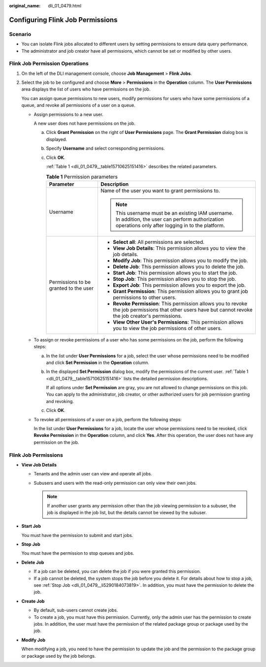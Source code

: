 :original_name: dli_01_0479.html

.. _dli_01_0479:

Configuring Flink Job Permissions
=================================

Scenario
--------

-  You can isolate Flink jobs allocated to different users by setting permissions to ensure data query performance.
-  The administrator and job creator have all permissions, which cannot be set or modified by other users.

Flink Job Permission Operations
-------------------------------

#. On the left of the DLI management console, choose **Job Management** > **Flink Jobs**.

#. Select the job to be configured and choose **More** > **Permissions** in the **Operation** column. The **User Permissions** area displays the list of users who have permissions on the job.

   You can assign queue permissions to new users, modify permissions for users who have some permissions of a queue, and revoke all permissions of a user on a queue.

   -  Assign permissions to a new user.

      A new user does not have permissions on the job.

      a. Click **Grant Permission** on the right of **User Permissions** page. The **Grant Permission** dialog box is displayed.

      b. Specify **Username** and select corresponding permissions.

      c. Click **OK**.

         :ref:`Table 1 <dli_01_0479__table15710625151416>` describes the related parameters.

         .. _dli_01_0479__table15710625151416:

         .. table:: **Table 1** Permission parameters

            +---------------------------------------+-----------------------------------------------------------------------------------------------------------------------------------------------------------+
            | Parameter                             | Description                                                                                                                                               |
            +=======================================+===========================================================================================================================================================+
            | Username                              | Name of the user you want to grant permissions to.                                                                                                        |
            |                                       |                                                                                                                                                           |
            |                                       | .. note::                                                                                                                                                 |
            |                                       |                                                                                                                                                           |
            |                                       |    This username must be an existing IAM username. In addition, the user can perform authorization operations only after logging in to the platform.      |
            +---------------------------------------+-----------------------------------------------------------------------------------------------------------------------------------------------------------+
            | Permissions to be granted to the user | -  **Select all**: All permissions are selected.                                                                                                          |
            |                                       | -  **View Job Details**: This permission allows you to view the job details.                                                                              |
            |                                       | -  **Modify Job**: This permission allows you to modify the job.                                                                                          |
            |                                       | -  **Delete Job**: This permission allows you to delete the job.                                                                                          |
            |                                       | -  **Start Job**: This permission allows you to start the job.                                                                                            |
            |                                       | -  **Stop Job**: This permission allows you to stop the job.                                                                                              |
            |                                       | -  **Export Job**: This permission allows you to export the job.                                                                                          |
            |                                       | -  **Grant Permission**: This permission allows you to grant job permissions to other users.                                                              |
            |                                       | -  **Revoke Permission**: This permission allows you to revoke the job permissions that other users have but cannot revoke the job creator's permissions. |
            |                                       | -  **View Other User's Permissions**: This permission allows you to view the job permissions of other users.                                              |
            +---------------------------------------+-----------------------------------------------------------------------------------------------------------------------------------------------------------+

   -  To assign or revoke permissions of a user who has some permissions on the job, perform the following steps:

      a. In the list under **User Permissions** for a job, select the user whose permissions need to be modified and click **Set Permission** in the **Operation** column.

      b. In the displayed **Set Permission** dialog box, modify the permissions of the current user. :ref:`Table 1 <dli_01_0479__table15710625151416>` lists the detailed permission descriptions.

         If all options under **Set Permission** are gray, you are not allowed to change permissions on this job. You can apply to the administrator, job creator, or other authorized users for job permission granting and revoking.

      c. Click **OK**.

   -  To revoke all permissions of a user on a job, perform the following steps:

      In the list under **User Permissions** for a job, locate the user whose permissions need to be revoked, click **Revoke Permission** in the **Operation** column, and click **Yes**. After this operation, the user does not have any permission on the job.

Flink Job Permissions
---------------------

-  **View Job Details**

   -  Tenants and the admin user can view and operate all jobs.
   -  Subusers and users with the read-only permission can only view their own jobs.

      .. note::

         If another user grants any permission other than the job viewing permission to a subuser, the job is displayed in the job list, but the details cannot be viewed by the subuser.

-  **Start Job**

   You must have the permission to submit and start jobs.

-  .. _dli_01_0479__li5290184073819:

   **Stop Job**

   You must have the permission to stop queues and jobs.

-  **Delete Job**

   -  If a job can be deleted, you can delete the job if you were granted this permission.
   -  If a job cannot be deleted, the system stops the job before you delete it. For details about how to stop a job, see :ref:`Stop Job <dli_01_0479__li5290184073819>`. In addition, you must have the permission to delete the job.

-  **Create Job**

   -  By default, sub-users cannot create jobs.
   -  To create a job, you must have this permission. Currently, only the admin user has the permission to create jobs. In addition, the user must have the permission of the related package group or package used by the job.

-  **Modify Job**

   When modifying a job, you need to have the permission to update the job and the permission to the package group or package used by the job belongs.
